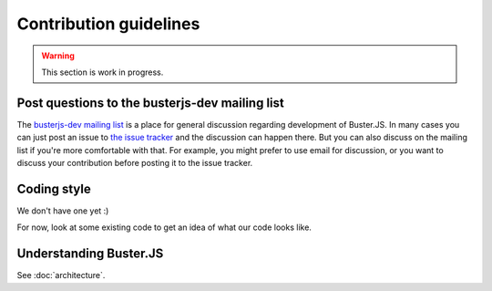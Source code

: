 =======================
Contribution guidelines
=======================

.. warning::

    This section is work in progress.


Post questions to the busterjs-dev mailing list
===============================================

The `busterjs-dev mailing list <http://groups.google.com/group/busterjs-dev>`_
is a place for general discussion regarding development of Buster.JS. In many
cases you can just post an issue to `the issue tracker
<https://github.com/busterjs/buster/issues>`_  and the discussion can happen
there. But you can also discuss on the mailing list if you're more comfortable
with that. For example, you might prefer to use email for discussion, or you
want to discuss your contribution before posting it to the issue tracker.


Coding style
============

We don't have one yet :)

For now, look at some existing code to get an idea of what our code looks like.


Understanding Buster.JS
=======================

See :doc:`architecture`.

